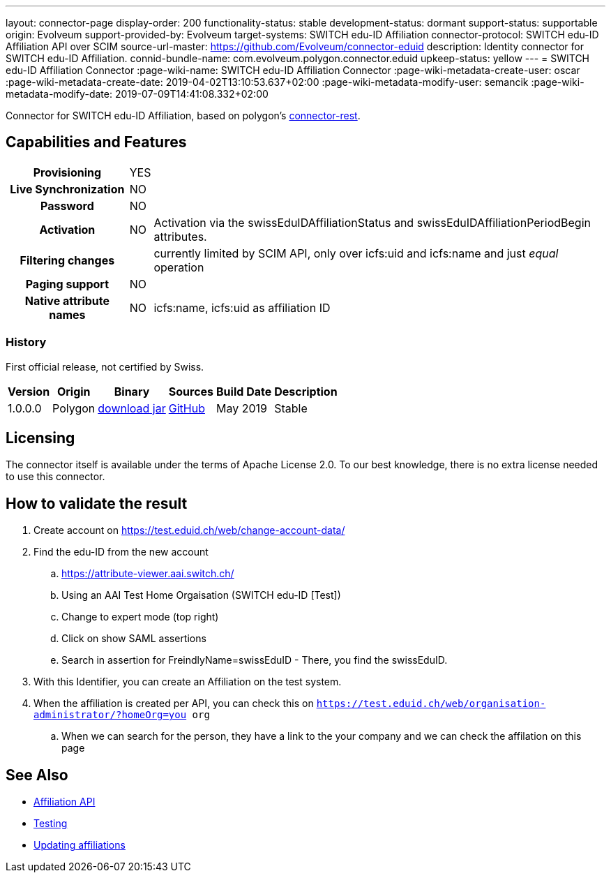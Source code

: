 ---
layout: connector-page
display-order: 200
functionality-status: stable
development-status: dormant
support-status: supportable
origin: Evolveum
support-provided-by: Evolveum
target-systems: SWITCH edu-ID Affiliation
connector-protocol: SWITCH edu-ID Affiliation API over SCIM
source-url-master: https://github.com/Evolveum/connector-eduid
description: Identity connector for SWITCH edu-ID Affiliation.
connid-bundle-name: com.evolveum.polygon.connector.eduid
upkeep-status: yellow
---
= SWITCH edu-ID Affiliation Connector
:page-wiki-name: SWITCH edu-ID Affiliation Connector
:page-wiki-metadata-create-user: oscar
:page-wiki-metadata-create-date: 2019-04-02T13:10:53.637+02:00
:page-wiki-metadata-modify-user: semancik
:page-wiki-metadata-modify-date: 2019-07-09T14:41:08.332+02:00

Connector for SWITCH edu-ID Affiliation, based on polygon's link:https://github.com/Evolveum/polygon/tree/master/connector-rest[connector-rest].

== Capabilities and Features

[%autowidth,cols="h,1,1"]
|===
| Provisioning
| YES
|

| Live Synchronization
| NO
|

| Password
| NO
|

| Activation
| NO
| Activation via the swissEduIDAffiliationStatus and swissEduIDAffiliationPeriodBegin attributes.

| Filtering changes
|
| currently limited by SCIM API, only over icfs:uid and icfs:name and just _equal_ operation

| Paging support
| NO
|

| Native attribute names
| NO
| icfs:name, icfs:uid as affiliation ID

|===

=== History

First official release, not certified by Swiss.

[%autowidth]
|===
| Version | Origin | Binary | Sources | Build Date | Description

| 1.0.0.0
| Polygon
| link:https://nexus.evolveum.com/nexus/repository/releases/com/evolveum/polygon/connector-eduid/1.0.0.0/connector-eduid-1.0.0.0.jar[download jar]
| link:https://github.com/Evolveum/connector-eduid[GitHub]
| May 2019
| Stable

|===


== Licensing

The connector itself is available under the terms of Apache License 2.0. To our best knowledge, there is no extra license needed to use this connector.

== How to validate the result

. Create account on link:https://test.eduid.ch/web/change-account-data/[https://test.eduid.ch/web/change-account-data/]

. Find the edu-ID from the new account

.. link:https://attribute-viewer.aai.switch.ch/[https://attribute-viewer.aai.switch.ch/]

.. Using an AAI Test Home Orgaisation (SWITCH edu-ID [Test])

.. Change to expert mode (top right)

.. Click on show SAML assertions

.. Search in assertion for FreindlyName=swissEduID - There, you find the swissEduID.


. With this Identifier, you can create an Affiliation on the test system.

. When the affiliation is created per API, you can check this on `https://test.eduid.ch/web/organisation-administrator/?homeOrg=you org`

.. When we can search for the person, they have a link to the your company and we can check the affilation on this page

== See Also

** link:https://api.eduid.ch/scim/docs/index.html[Affiliation API]

** link:https://www.switch.ch/edu-id/organisations/tech/testing/[Testing]

** link:https://www.switch.ch/edu-id/organisations/tech/update-affiliations/[Updating affiliations]